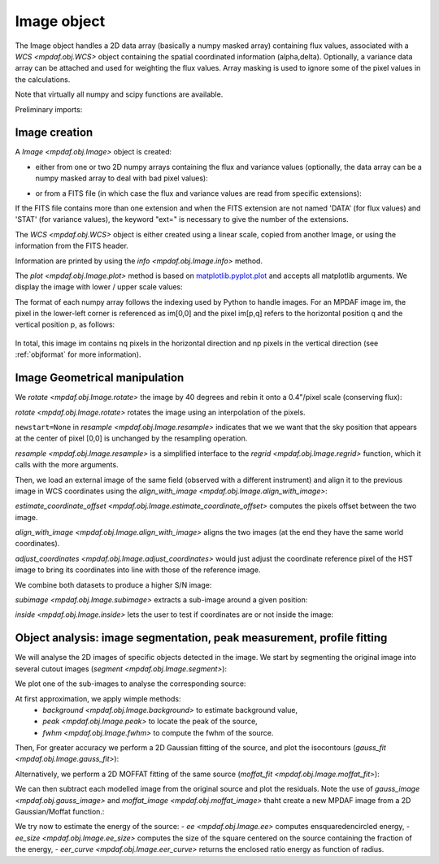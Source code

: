 ************
Image object
************

The Image object handles a 2D data array (basically a numpy masked array) containing flux values, associated with a `WCS <mpdaf.obj.WCS>`
object containing the spatial coordinated information (alpha,delta). Optionally, a variance data array
can be attached and used for weighting the flux values. Array masking is used to ignore
some of the pixel values in the calculations.

Note that virtually all numpy and scipy functions are available.

.. ipython::
   :suppress:

   In [4]: import sys

   In [4]: from mpdaf import setup_logging

Preliminary imports:

.. ipython::

   In [1]: import numpy as np

   In [1]: import matplotlib.pyplot as plt

   In [1]: import astropy.units as u

   In [2]: from mpdaf.obj import Image, WCS


Image creation
==============

A `Image <mpdaf.obj.Image>` object is created:

- either from one or two 2D numpy arrays containing the flux and variance values (optionally, the data array can be a numpy masked array to deal with bad pixel values):

.. ipython::

  @suppress
  In [5]: setup_logging(stream=sys.stdout)

  In [6]: wcs1 = WCS(crval=0, cdelt=0.2)

  # numpy data array
  In [8]: MyData = np.ones((300,300))

  # image filled with MyData
  In [9]: ima = Image(data=MyData, wcs=wcs1) # image 300x300 filled with data

  In [10]: ima.info()

- or from a FITS file (in which case the flux and variance values are read from specific extensions):

.. ipython::
  :okwarning:

  @suppress
  In [5]: setup_logging(stream=sys.stdout)

  # data and variance arrays read from the file (extension DATA and STAT)
  In [2]: ima = Image('../data/obj/IMAGE-HDFS-1.34.fits')

  In [10]: ima.info()


If the FITS file contains more than one extension and when the FITS extension are not named 'DATA' (for flux values) and 'STAT' (for variance  values), the keyword "ext=" is necessary to give the number of the extensions.

The `WCS <mpdaf.obj.WCS>` object is either created using a linear scale, copied from another Image, or
using the information from the FITS header.

Information are printed by using the `info <mpdaf.obj.Image.info>` method.

The `plot <mpdaf.obj.Image.plot>` method is based on `matplotlib.pyplot.plot <http://matplotlib.org/api/pyplot_api.html>`_ and accepts all matplotlib arguments.
We display the image with lower / upper scale values:

.. ipython::

   In [4]: plt.figure()

   @savefig Image1.png width=4in
   In [5]: ima.plot(vmin=0, vmax=10, colorbar='v')

The format of each numpy array follows the indexing used by Python to
handle images. For an MPDAF image im, the pixel in the lower-left corner is
referenced as im[0,0] and the pixel im[p,q] refers to the horizontal position
q and the vertical position p, as follows:

.. figure:: _static/image/grid.jpg
  :align: center

In total, this image im contains nq pixels in the horizontal direction and
np pixels in the vertical direction (see :ref:`objformat` for more information).


Image Geometrical manipulation
==============================

We `rotate <mpdaf.obj.Image.rotate>` the image by 40 degrees and rebin it onto a 0.4"/pixel scale (conserving flux):

.. ipython::

  In [1]: plt.figure()

  @savefig Image2.png width=2in
  In [5]: ima.plot(colorbar='v')

  In [1]: ima2 = ima.rotate(40) #this rotation uses an interpolation of the pixels

  In [1]: plt.figure()

  @savefig Image3.png width=2in
  In [5]: ima2.plot(colorbar='v')

  In [2]: import astropy.units as u

  In [3]: ima3 = ima2.resample(newdim=(150,150), newstart=None, newstep=(0.4,0.4), unit_step=u.arcsec, flux=True)

  In [1]: plt.figure()

  @savefig Image4.png width=2in
  In [5]: ima3.plot(colorbar='v')


`rotate <mpdaf.obj.Image.rotate>` rotates the image using an interpolation of the pixels.

``newstart=None`` in `resample <mpdaf.obj.Image.resample>` indicates that we we want that
the sky position that appears at the center of pixel [0,0] is unchanged by the resampling operation.

`resample <mpdaf.obj.Image.resample>` is a simplified interface to the `regrid <mpdaf.obj.Image.regrid>`
function, which it calls with the more arguments.

Then, we load an external image of the same field (observed with a different instrument) and align it to the previous image in WCS coordinates using the `align_with_image <mpdaf.obj.Image.align_with_image>`:

.. ipython::
  :okwarning:

  # this is a small part of an HST image
  In [1]: imahst = Image('../data/obj/HST-HDFS.fits')

  # pixel offsets
  In [1]: imahst.estimate_coordinate_offset(ima)

  # align it like the MUSE image
  In [2]: ima2hst = imahst.align_with_image(ima)

  In [1]: plt.figure()

  @savefig Image5.png width=3.5in
  In [5]: ima.plot(colorbar='v', title='MUSE image')

  In [1]: plt.figure()

  @savefig Image6.png width=3.5in
  In [5]: ima2hst.plot(colorbar='v', title='part of the HST image')

`estimate_coordinate_offset <mpdaf.obj.Image.estimate_coordinate_offset>` computes the pixels offset between the two image.

`align_with_image <mpdaf.obj.Image.align_with_image>` aligns the two images (at the end they have the same world coordinates).

`adjust_coordinates <mpdaf.obj.Image.adjust_coordinates>` would just adjust the coordinate reference pixel of the HST image to bring its coordinates into line with
those of the reference image.

We combine both datasets to produce a higher S/N image:

.. ipython::

  In [1]: ima2hst[ima2hst.mask] = 0

  In [1]: ima2hst.unmask()

  In [1]: imacomb = ima + ima2hst

  In [1]: plt.figure()

  @savefig Image7.png width=3.5in
  In [5]: ima[200:, 30:150].plot(colorbar='v', title='original image')

  In [1]: plt.figure()

  @savefig Image8.png width=3.5in
  In [5]: imacomb[200:, 30:150].plot(colorbar='v', title='combined image')

`subimage <mpdaf.obj.Image.subimage>` extracts a sub-image around a given position:

.. ipython::

  In [1]: dec, ra = imahst.wcs.pix2sky(np.array(imahst.shape)/2)[0]

  In [25]: subima = ima.subimage(center=(dec,ra), size=20.0)

  In [1]: plt.figure()

  @savefig Image9.png width=4in
  In [26]: subima.plot()

`inside <mpdaf.obj.Image.inside>` lets the user to test if coordinates are or not inside the image:

.. ipython::

  In [29]: subima.inside([dec, ra])

  In [30]: subima.inside(ima.get_start())


Object analysis: image segmentation, peak measurement, profile fitting
======================================================================

We will analyse the 2D images of specific objects detected in the image.
We start by segmenting the original image into several cutout images (`segment <mpdaf.obj.Image.segment>`):

.. ipython::
  :okwarning:

  In [1]: im = Image('../data/obj/a370II.fits')

  In [1]: seg = im.segment(minsize=10, background=2100)

We plot one of the sub-images to analyse the corresponding source:

.. ipython::

  In [1]: source = seg[8]

  In [1]: plt.figure()

  @savefig Image10.png width=4in
  In [2]: source.plot(colorbar='v')

  @suppress
  In [5]: im = None

At first approximation, we apply wimple methods:
 - `background <mpdaf.obj.Image.background>` to estimate background value,
 - `peak <mpdaf.obj.Image.peak>` to locate the peak of the source,
 - `fwhm <mpdaf.obj.Image.fwhm>` to compute the fwhm of the source.

.. ipython::

  @suppress
  In [5]: setup_logging(stream=sys.stdout)

  # background value and its standard deviation
  In [1]: source.background()

  # peak position and intensity
  In [2]: source.peak()

  # fwhm in arcsec
  In [3]: source.fwhm()

Then, For greater accuracy we perform a 2D Gaussian fitting of the source, and plot the isocontours (`gauss_fit <mpdaf.obj.Image.gauss_fit>`):

.. ipython::

  @suppress
  In [5]: setup_logging(stream=sys.stdout)

  In [1]: gfit = source.gauss_fit(plot=False)

  @savefig Image11.png width=4in
  In [2]: gfit = source.gauss_fit(maxiter=150, plot=True)

Alternatively, we perform a 2D MOFFAT fitting of the same source (`moffat_fit <mpdaf.obj.Image.moffat_fit>`):

.. ipython::

  @suppress
  In [5]: setup_logging(stream=sys.stdout)

  In [1]: mfit = source.moffat_fit(plot=True)

We can then subtract each modelled image from the original source and plot the residuals. Note the use of `gauss_image <mpdaf.obj.gauss_image>` and
`moffat_image <mpdaf.obj.moffat_image>` thaht create a new MPDAF image from a 2D Gaussian/Moffat function.:

.. ipython::

  In [1]: from mpdaf.obj import gauss_image, moffat_image

  In [2]: gfitim = gauss_image(wcs=source.wcs, gauss=gfit)

  In [3]: mfitim = moffat_image(wcs=source.wcs, moffat=mfit)

  In [4]: gresiduals = source-gfitim

  In [5]: mresiduals = source-mfitim

  In [1]: plt.figure()

  @savefig Image12.png width=3.5in
  In [1]: mresiduals.plot(colorbar='v', title='Residuals from 2D Moffat profile fitting')

  In [1]: plt.figure()

  @savefig Image13.png width=3.5in
  In [1]: gresiduals.plot(colorbar='v', title='Residuals from 2D Gaussian profile fitting')

We try now to estimate the energy of the source:
- `ee <mpdaf.obj.Image.ee>` computes ensquaredencircled energy,
- `ee_size <mpdaf.obj.Image.ee_size>` computes the size of the square centered on the source containing the fraction of the energy,
- `eer_curve <mpdaf.obj.Image.eer_curve>` returns the enclosed ratio energy as function of radius.

.. ipython::

  @suppress
  In [5]: setup_logging(stream=sys.stdout)

  # encircled flux
  In [4]: source.ee(radius=source.fwhm(), cont=source.background()[0])

  # enclosed energy ratio (ERR)
  In [6]: radius, ee = source.eer_curve(cont=source.background()[0])

  # size of the square centered on the source containing 90% of the energy (in arcsec)
  In [6]: source.ee_size()

  In [7]: plt.figure()

  In [7]: plt.plot(radius, ee)

  In [8]: plt.xlabel('radius')

  @savefig Image14.png width=4in
  In [9]: plt.ylabel('ERR')


.. ipython::
   :suppress:

   In [4]: plt.close("all")

   In [4]: %reset -f
